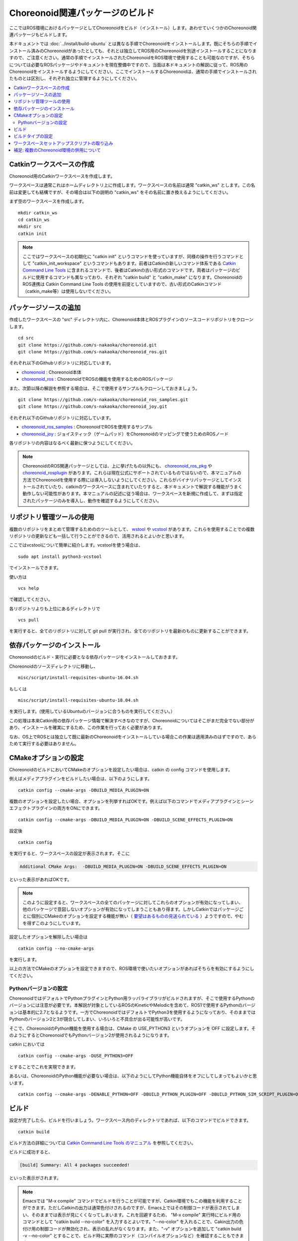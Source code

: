 Choreonoid関連パッケージのビルド
================================

ここではROS環境におけるパッケージとしてChoreonoidをビルド（インストール）します。あわせていくつかのChoreonoid関連パッケージもビルドします。

本ドキュメントでは :doc:`../install/build-ubuntu` とは異なる手順でChoreonoidをインストールします。既にそちらの手順でインストール済みのChoreonoidがあったとしても、それとは独立してROS用のChoreonoidを別途インストールすることになりますので、ご注意ください。通常の手順でインストールされたChoreonoidをROS環境で使用することも可能なのですが、そちらについては必要なROSパッケージやドキュメントを現在整備中ですので、当面は本ドキュメントの解説に従って、ROS用のChoreonoidをインストールするようにしてください。ここでインストールするChoreonoidは、通常の手順でインストールされたものとは区別し、それぞれ独立に管理するようにしてください。

.. contents::
   :local:

.. highlight:: sh

.. _ros_make_catkin_workspace:

Catkinワークスペースの作成
--------------------------

Choreonoid用のCatkinワークスペースを作成します。

ワークスペースは通常これはホームディレクトリ上に作成します。ワークスペースの名前は通常 "catkin_ws" とします。この名前は変更しても結構ですが、その場合は以下の説明の "catkin_ws" をその名前に置き換えるようにしてください。

まず空のワークスペースを作成します。 ::

 mkdir catkin_ws
 cd catkin_ws
 mkdir src
 catkin init

.. note:: ここではワークスペースの初期化に "catkin init" というコマンドを使っていますが、同様の操作を行うコマンドとして "catkin_init_workspace" というコマンドもあります。前者はCatkinの新しいコマンド体系である `Catkin Command Line Tools <https://catkin-tools.readthedocs.io/en/latest/index.html>`_ に含まれるコマンドで、後者はCatkinの古い形式のコマンドです。両者はパッケージのビルドに使用するコマンドも異なっており、それぞれ "catkin build" と "catkin_make" になります。ChoreonoidのROS連携は Catkin Command Line Tools の使用を前提としていますので、古い形式のCatkinコマンド（catkin_make等）は使用しないでください。

.. _ros_choreonoid_add_package_sources:

パッケージソースの追加
----------------------

作成したワークスペースの "src" ディレクトリ内に、Choreonoid本体とROSプラグインのソースコードリポジトリをクローンします。 ::

 cd src
 git clone https://github.com/s-nakaoka/choreonoid.git
 git clone https://github.com/s-nakaoka/choreonoid_ros.git

それぞれ以下のGithubリポジトリに対応しています。

* `choreonoid <https://github.com/s-nakaoka/choreonoid>`_ : Choreonoid本体
* `choreonoid_ros <https://github.com/s-nakaoka/choreonoid_ros>`_ : ChoreonoidでROSの機能を使用するためのROSパッケージ

また、次節以降の解説を参照する場合は、そこで使用するサンプルもクローンしておきましょう。 ::

 git clone https://github.com/s-nakaoka/choreonoid_ros_samples.git
 git clone https://github.com/s-nakaoka/choreonoid_joy.git

それぞれ以下のGithubリポジトリに対応しています。

* `choreonoid_ros_samples <https://github.com/s-nakaoka/choreonoid_ros_samples>`_ : ChoreonoidでROSを使用するサンプル
* `choreonoid_joy <https://github.com/s-nakaoka/choreonoid_joy>`_ : ジョイスティック（ゲームパッド）をChoreonoidのマッピングで使うためのROSノード

各リポジトリの内容はなるべく最新に保つようにしてください。

.. note:: ChoreonoidのROS関連パッケージとしては、上に挙げたもの以外にも、 `choreonoid_ros_pkg <https://github.com/fkanehiro/choreonoid_ros_pkg>`_ や `choreonoid_rosplugin <https://github.com/s-nakaoka/choreonoid_rosplugin>`_ があります。これらは現在公式にサポートされているものではないので、本マニュアルの方法でChoreonoidを使用する際には導入しないようにしてください。これらがバイナリパッケージとしてインストールされていたり、catkinのワークスペースに含まれていたりすると、本ドキュメントで解説する機能がうまく動作しない可能性があります。本マニュアルの記述に従う場合は、ワークスペースを新規に作成して、まずは指定されたパッケージのみを導入し、動作を確認するようにしてください。


リポジトリ管理ツールの使用
--------------------------

複数のリポジトリをまとめて管理するためののツールとして、 `wstool <http://wiki.ros.org/wstool>`_ や `vcstool <https://github.com/dirk-thomas/vcstool>`_  があります。これらを使用することでの複数リポジトリの更新なども一括して行うことができるので、活用されるとよいかと思います。

ここではvcstoolについて簡単に紹介します。vcstoolを使う場合は、 ::

 sudo apt install python3-vcstool

でインストールできます。

使い方は ::

 vcs help

で確認してください。

各リポジトリよりも上位にあるディレクトリで ::

 vcs pull

を実行すると、全てのリポジトリに対して git pull が実行され、全てのリポジトリを最新のものに更新することができます。

.. _teleoperation_ros_build_packages:

依存パッケージのインストール
----------------------------

Choreonoidのビルド・実行に必要となる依存パッケージをインストールしておきます。

Choreonoidのソースディレクトリに移動し、 ::

 misc/script/install-requisites-ubuntu-16.04.sh

もしくは ::

 misc/script/install-requisites-ubuntu-18.04.sh

を実行します。(使用しているUbuntuのバージョンに合うものを実行してください。）

この処理は本来Catkin用の依存パッケージ情報で解決すべきなのですが、Choreonoidについてはそこがまだ完全でない部分があり、インストールを確実にするため、この作業を行っておく必要があります。

なお、OS上でROSとは独立して既に最新のChoreonoidをインストールしている場合この作業は適用済みのはずですので、あらためて実行する必要はありません。

CMakeオプションの設定
---------------------

ChoreonoidのビルドにおいてCMakeのオプションを設定したい場合は、catkin の config コマンドを使用します。

例えばメディアプラグインをビルドしたい場合は、以下のようにします。 ::

 catkin config --cmake-args -DBUILD_MEDIA_PLUGIN=ON

複数のオプションを設定したい場合、オプションを列挙すればOKです。例えば以下のコマンドでメディアプラグインとシーンエフェクトプラグインの両方をONにできます。 ::

 catkin config --cmake-args -DBUILD_MEDIA_PLUGIN=ON -DBUILD_SCENE_EFFECTS_PLUGIN=ON

設定後 ::

 catkin config

を実行すると、ワークスペースの設定が表示されます。そこに

.. code-block:: none

 Additional CMake Args:  -DBUILD_MEDIA_PLUGIN=ON -DBUILD_SCENE_EFFECTS_PLUGIN=ON

といった表示があればOKです。

.. note:: このように設定すると、ワークスペースの全てのパッケージに対してこれらのオプションが有効になってしまい、他のパッケージで意図しないオプションが有効になってしまうこともあり得ます。しかしCatkinではパッケージごとに個別にCMakeのオプションを設定する機能が無い（ `要望はあるものの見送られている <https://github.com/catkin/catkin_tools/issues/205>`_ ）ようですので、やむを得ずこのようにしています。

設定したオプションを解除したい場合は ::

 catkin config --no-cmake-args

を実行します。

以上の方法でCMakeのオプションを設定できますので、ROS環境で使いたいオプションがあればそちらを有効にするようにしてください。

.. _note_on_ros_python_version:

Pythonバージョンの設定
^^^^^^^^^^^^^^^^^^^^^^

ChoreonoidではデフォルトでPythonプラグインとPython用ラッパライブラリがビルドされますが、そこで使用するPythonのバージョンには注意が必要です。本解説が対象としているROSのKineticやMelodicを含めて、ROS1で使用するPythonのバージョンは基本的に2.7となるようです。一方でChoreonoidではデフォルトでPython3を使用するようになっており、そのままではPythonのバージョン2と3が競合してしまい、いろいろと不具合が出る可能性が高いです。

そこで、ChoreonoidのPython機能を使用する場合は、CMake の USE_PYTHON3 というオプションを OFF に設定します。そのようにするとChoreonoidでもPythonバージョン2が使用されるようになります。

catkin においては ::

 catkin config --cmake-args -DUSE_PYTHON3=OFF

とすることでこれを実現できます。

あるいは、ChoreonoidのPython機能が必要ない場合は、以下のようにしてPython機能自体をオフにしてしまってもよいかと思います。 ::

 catkin config --cmake-args -DENABLE_PYTHON=OFF -DBUILD_PYTHON_PLUGIN=OFF -DBUILD_PYTHON_SIM_SCRIPT_PLUGIN=OFF

.. _ros_catkin_build_command:

ビルド
------

設定が完了したら、ビルドを行いましょう。ワークスペース内のディレクトリであれば、以下のコマンドでビルドできます。 ::

 catkin build

ビルド方法の詳細については `Catkin Command Line Tools のマニュアル <https://catkin-tools.readthedocs.io/en/latest/index.html>`_ を参照してください。

ビルドに成功すると、

.. code-block:: none

 [build] Summary: All 4 packages succeeded!

といった表示がされます。

.. note:: Emacsでは "M-x compile" コマンドでビルドを行うことが可能ですが、Catkin環境でもこの機能を利用することができます。ただしCatkinの出力は通常色付けされるのですが、Emacs上ではその制御コードが表示されてしまい、そのままでは表示が見にくくなってしまいます。これを回避するため、 "M-x compile" 実行時にビルド用のコマンドとして "catkin build --no-color" を入力するとよいです。"--no-color" を入れることで、Cakin出力の色付け用の制御コードが無効化され、表示の乱れがなくなります。また、"-v" オプションを追加して "catkin build -v --no-color" とすることで、ビルド時に実際のコマンド（コンパイルオプションなど）を確認することもできます。

.. _ros_catkin_cmake_build_type:

ビルドタイプの設定
------------------

一般的に、C/C++のプログラムをビルドする際には、"Release" や "Debug" といったビルドのタイプを指定することができます。Release（リリースモード）の場合は最適化が適用されて実行速度が速くなりますし、Debug（デバッグモード）の場合はデバッグ情報が付与されてデバッガによるデバッグがしやすくなります。

Catkin上でビルドする際にこれらのビルドタイプを指定したい場合は、やはり --cmake-args オプションを使用します。

例えば ::

 catkin config --cmake-args -DCMAKE_BUILD_TYPE=Release

とすればリリースモードでビルドすることができますし、 ::

 catkin config --cmake-args -DCMAKE_BUILD_TYPE=Debug

とすればデバッグモードになります。

--cmake-argsオプションは catkin build にも付与できますので、 ::

 catkin build --cmake-args -DCMAKE_BUILD_TYPE=Release

などとすることで、ビルドごとにビルドタイプを指定することも可能です。

Choreonoid関連のROSパッケージはデフォルトでReleaseが設定されるようにしてありますが、パッケージによってはデフォルトでビルドタイプをReleaseに設定しないものもありますし、自前のパッケージでそこまで設定していないこともあるかもしれません。その場合最適化が適用されず、ビルドされたプログラムの実行速度が大幅に落ちることになってしまいますので、そのようなパッケージをビルドする可能性がある場合は、上記の方法でReleaseビルドを指定しておくとよいです。

なお、Catkin Command Line Tools の Profile機能を使えば、設定ごとに予めプロファイルとして登録しておき、ビルドの際にプロファイルを指定することで切り替えることもできます。この使い方については、 `Catkin Command Line Tools のマニュアル <https://catkin-tools.readthedocs.io/en/latest/index.html>`_ の `Profile Cookbook <https://catkin-tools.readthedocs.io/en/latest/cheat_sheet.html#profile-cookbook>`_ を参考にしてください。

.. _loading_catkin_workspace_setup_script:

ワークスペースセットアップスクリプトの取り込み
----------------------------------------------

ビルドをすると、 ワークスペースのdevelディレクトリに "setup.bash" というファイルが生成されます。このスクリプトに記述されている設定は、ワークスペース内のパッケージを実行したりする際に必要となりますので、デフォルトで実行されるようにしておきます。通常はホームディレクトリの .bashrc ファイルに ::

 source $HOME/catkin_ws/devel/setup.bash

という記述を追加しておきます。

すると端末起動時に自動でこのファイルが実行され、設定が読み込まれるようになります。

初回ビルド時はまだこの設定が取り込まれていませんので、端末を起動し直すか、上記のコマンドをコマンドラインから直接入力して、設定を反映させるようにしてください。

.. note:: このスクリプトは :doc:`install-ros` で導入したROS本体のsetup.bashとは **異なります** ので注意するようにしてください。ワークスペース上のパッケージを正常に動作させるためには、どちらのスクリプトも読み込んでおく必要があります。

補足: 複数のChoreonoid環境の併用について
----------------------------------------

ここではROS環境（Catkinワークスペース）上で動作するChoreonoidのインストール方法を紹介しました。冒頭でも述べたように、ChoreonoidはROSとは独立してインストールすることも可能です。ただしそれらを同じOS上で併用する場合は、注意が必要です。

ROS環境のセットアップスクリプトがシステムに読み込まれると、共有ライブラリのパスにROS（Catkin）の該当するディレクトリが加わります。（環境変数LD_LIBRARY_PATHに追加されます。）この状態では、システムに同じ名前の共有ライブラリが複数あった場合、通常ROS環境のものが優先して読み込まれることになります。元々ROSとは独立にインストールされているソフトウェアについて、これが適用されると、バージョンやビルド設定が異なるライブラリが読み込まれてしまい、ソフトウェアが正常に動作しなくなることがあります。複数の環境を混ぜて使うのは大変危険ということです。

これを避けるためには、上記の :ref:`loading_catkin_workspace_setup_script` や :doc:`install-ros` で述べたsetup.bashスクリプトの取り込みについて、ROSとは独立したソフトウェアを使用する際には無効にしておくのが無難です。.bashrc の該当部分をコメントアウトするなどしてから、OSや端末を起動し直すことで、無効にすることができます。

なお、Choreonoidに関しては、実行ファイルや共有ライブリファイルの中に埋め込まれたRPATHという情報により、他の環境でビルドされたライブラリと混ざらないように実行することが可能となっています。この機能はビルドディレクトリ内に生成される実行ファイルやライブラリに関してはデフォルトで有効になります。（ただし比較的新しいUbuntuのバージョンに関しては `この更新 <https://github.com/s-nakaoka/choreonoid/commit/7f7900c3ec945f9da97b0e2ee484c1ddfe63d978>`_  以降であることが必要。）また、CMakeのENABLE_INSTALL_RPATHをONにすることで、"make install" によってインストールされるファイルに関してもこれが有効になります。

上記の更新以降では、CMakeのオプションで ENABLE_NEW_DTAGS というオプションが追加されています。これはデフォルトではOFFですが、ONにするとRPATHよりもLD_LIBRARY_PATHの情報が優先されるようになり、混ざってしまう危険性が高くなります。このオプションは特に必要が無い場合はOFFのままとしてください。

そのようにChoreonoidではなるべく共有ライブラリが混ざらないようにするための仕組みがありますが、環境設定によってはやはり混ざってしまうこともあり得ますし、Choreonoidと連携させて使用する他のソフトウェアにおいてライブラリが混ざってしまう可能性もあります。したがって、Choreonoidに限らない話として、同じソフトウェアが同一OS上で複数の環境にインストールされている場合、それらが混ざらないように使用するということが、不具合を避けるにあたって大変重要です。
